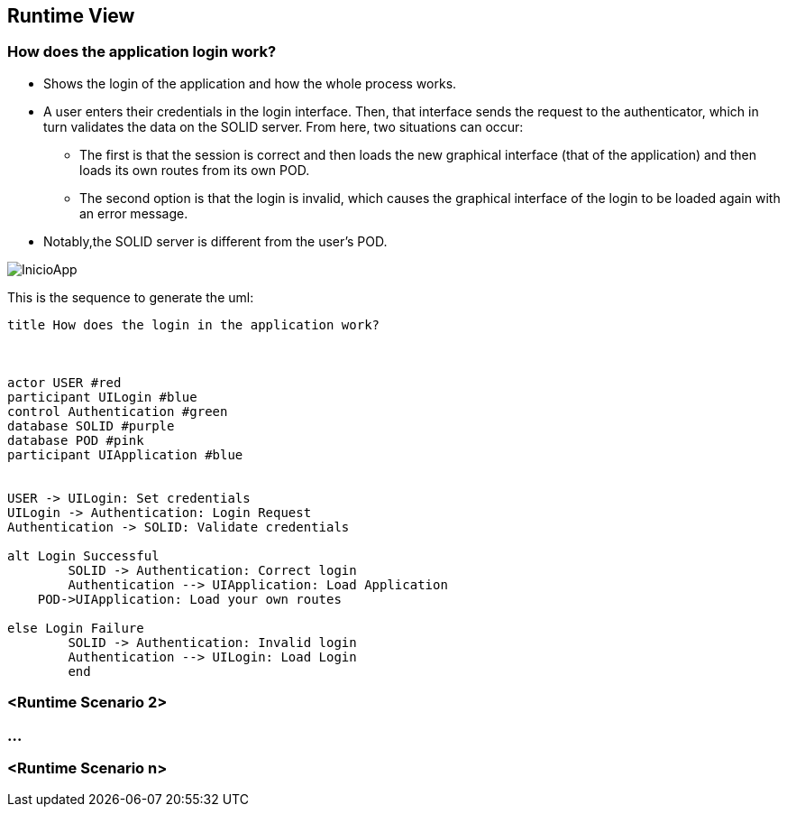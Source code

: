 [[section-runtime-view]]
== Runtime View
=== How does the application login work?

* Shows the login of the application and how the whole process works. 
* A user enters their credentials in the login interface. Then, that interface sends the request to the authenticator, which in turn validates the data on the SOLID server. From here, two situations can occur:
	** The first is that the session is correct and then loads the new graphical interface (that of the application) and then loads its own routes from its own POD.
	** The second option is that the login is invalid, which causes the graphical interface of the login to be loaded again with an error message.
* Notably,the SOLID server is different from the user's POD.

image::./images/InicioApp.png[]

This is the sequence to generate the uml:

[plantuml,"Sequence diagram",png]
----
title How does the login in the application work?



actor USER #red
participant UILogin #blue
control Authentication #green
database SOLID #purple
database POD #pink
participant UIApplication #blue


USER -> UILogin: Set credentials
UILogin -> Authentication: Login Request
Authentication -> SOLID: Validate credentials

alt Login Successful
	SOLID -> Authentication: Correct login
	Authentication --> UIApplication: Load Application
    POD->UIApplication: Load your own routes

else Login Failure
	SOLID -> Authentication: Invalid login
	Authentication --> UILogin: Load Login
	end


----
=== <Runtime Scenario 2>

=== ...

=== <Runtime Scenario n>
